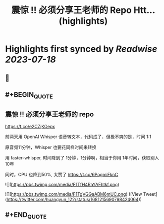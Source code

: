 :PROPERTIES:
:title: 震惊 !! 必须分享王老师的 Repo Htt... (highlights)
:END:

:PROPERTIES:
:author: [[huangyun_122 on Twitter]]
:full-title: "震惊 !! 必须分享王老师的 Repo Htt..."
:category: [[tweets]]
:url: https://twitter.com/huangyun_122/status/1681215690798424064
:END:

* Highlights first synced by [[Readwise]] [[2023-07-18]]
** 📌
** #+BEGIN_QUOTE
** 震惊 !! 必须分享王老师的 repo

https://t.co/e2CZjKOepx

前两天用 OpenAI Whisper 语音转文本，代码成了，但极不爽的是，时间 1:1

原音频11分钟，Whisper 也要花同样时间来转换

用 faster-whisper, 时间降到了 1分钟，1分钟啊，相当于你用 1年时间，获取别人10年

同时，CPU 也降到50%, 太赞了 https://t.co/6PogmiFknC 

![](https://pbs.twimg.com/media/F1TfH4RaYAEhtkf.png) 

![](https://pbs.twimg.com/media/F1TgVGGaABM6mUC.png) ([View Tweet](https://twitter.com/huangyun_122/status/1681215690798424064))
** #+END_QUOTE